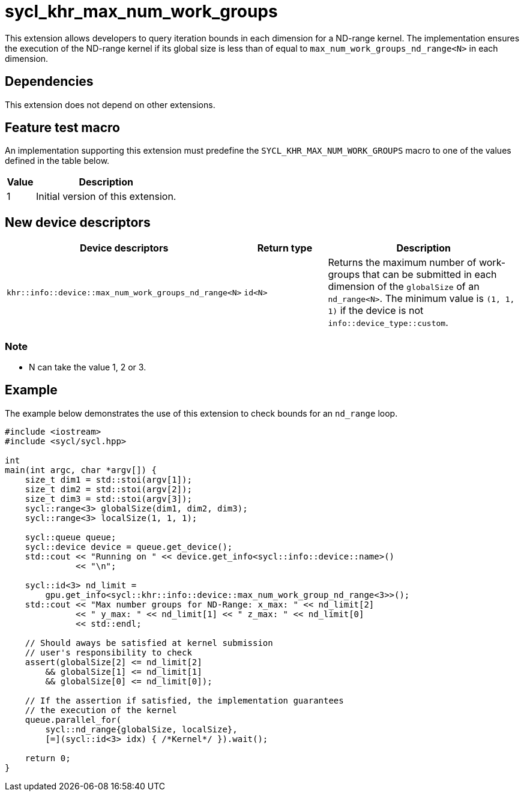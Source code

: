 [[sec:khr-max-num-work-groups]]
= sycl_khr_max_num_work_groups

This extension allows developers to query iteration bounds in each dimension for a ND-range kernel.
The implementation ensures the execution of the ND-range kernel if its global size is less than of equal to `max_num_work_groups_nd_range<N>` in each dimension.


[[sec:khr-max-num-work-groups-dependencies]]
== Dependencies

This extension does not depend on other extensions.

[[sec:khr-max-num-work-groups-feature-test]]
== Feature test macro
An implementation supporting this extension must predefine the `SYCL_KHR_MAX_NUM_WORK_GROUPS` macro to one of the values defined in the table below.

[%header,cols="1,5"]
|===
|Value
|Description

|1
|Initial version of this extension.
|===

== New device descriptors

[options="header"]
[cols="1,1,2", options="header"]
|===
| Device descriptors                                     | Return type | Description

| `khr::info::device::max_num_work_groups_nd_range<N>`
| `id<N>`
| Returns the maximum number of work-groups that can be submitted in each dimension of the `globalSize` of an `nd_range<N>`. The minimum value is `(1, 1, 1)` if the device is not `info::device_type::custom`.

|===

=== Note
- N can take the value 1, 2 or 3.

[[sec:khr-max-num-work-groups-example]]
== Example

The example below demonstrates the use of this extension to check bounds for an `nd_range` loop.

[source,cpp]
----

#include <iostream>
#include <sycl/sycl.hpp>

int
main(int argc, char *argv[]) {
    size_t dim1 = std::stoi(argv[1]);
    size_t dim2 = std::stoi(argv[2]);
    size_t dim3 = std::stoi(argv[3]);
    sycl::range<3> globalSize(dim1, dim2, dim3);
    sycl::range<3> localSize(1, 1, 1);

    sycl::queue queue;
    sycl::device device = queue.get_device();
    std::cout << "Running on " << device.get_info<sycl::info::device::name>()
              << "\n";

    sycl::id<3> nd_limit =
        gpu.get_info<sycl::khr::info::device::max_num_work_group_nd_range<3>>();
    std::cout << "Max number groups for ND-Range: x_max: " << nd_limit[2]
              << " y_max: " << nd_limit[1] << " z_max: " << nd_limit[0]
              << std::endl;

    // Should aways be satisfied at kernel submission
    // user's responsibility to check
    assert(globalSize[2] <= nd_limit[2]
        && globalSize[1] <= nd_limit[1]
        && globalSize[0] <= nd_limit[0]);

    // If the assertion if satisfied, the implementation guarantees
    // the execution of the kernel
    queue.parallel_for(
        sycl::nd_range{globalSize, localSize},
        [=](sycl::id<3> idx) { /*Kernel*/ }).wait();

    return 0;
}

----
